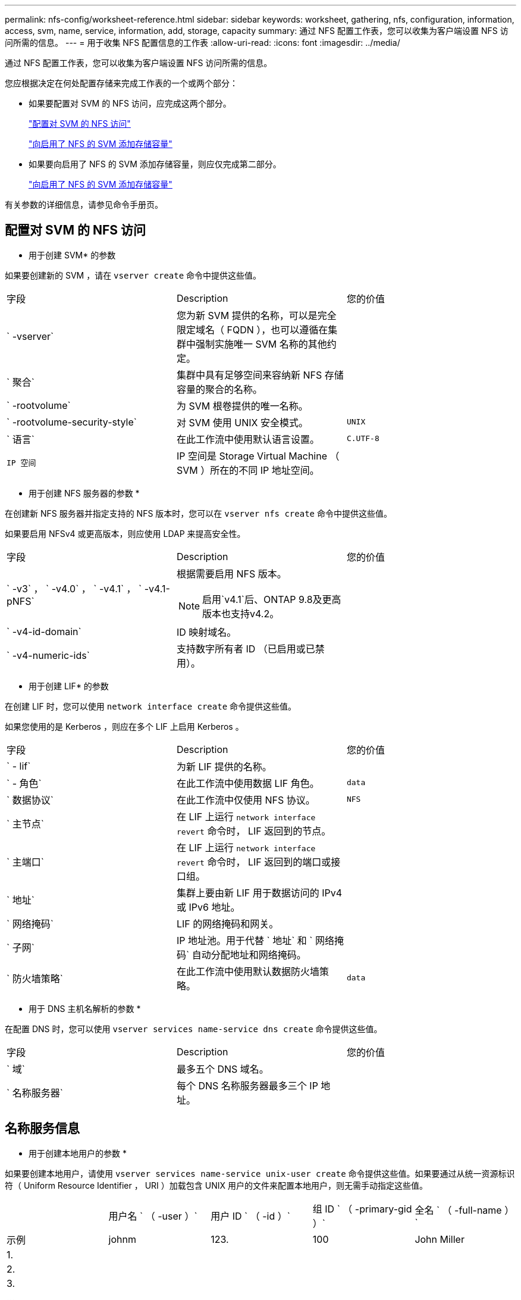 ---
permalink: nfs-config/worksheet-reference.html 
sidebar: sidebar 
keywords: worksheet, gathering, nfs, configuration, information, access, svm, name, service, information, add, storage, capacity 
summary: 通过 NFS 配置工作表，您可以收集为客户端设置 NFS 访问所需的信息。 
---
= 用于收集 NFS 配置信息的工作表
:allow-uri-read: 
:icons: font
:imagesdir: ../media/


[role="lead"]
通过 NFS 配置工作表，您可以收集为客户端设置 NFS 访问所需的信息。

您应根据决定在何处配置存储来完成工作表的一个或两个部分：

* 如果要配置对 SVM 的 NFS 访问，应完成这两个部分。
+
link:worksheet-reference.html#configuring-nfs-access-to-an-svm["配置对 SVM 的 NFS 访问"]

+
link:worksheet-reference.html#adding-storage-capacity-to-an-nfs-enabled-svm["向启用了 NFS 的 SVM 添加存储容量"]

* 如果要向启用了 NFS 的 SVM 添加存储容量，则应仅完成第二部分。
+
link:worksheet-reference.html#adding-storage-capacity-to-an-nfs-enabled-svm["向启用了 NFS 的 SVM 添加存储容量"]



有关参数的详细信息，请参见命令手册页。



== 配置对 SVM 的 NFS 访问

* 用于创建 SVM* 的参数

如果要创建新的 SVM ，请在 `vserver create` 命令中提供这些值。

|===


| 字段 | Description | 您的价值 


 a| 
` -vserver`
 a| 
您为新 SVM 提供的名称，可以是完全限定域名（ FQDN ），也可以遵循在集群中强制实施唯一 SVM 名称的其他约定。
 a| 



 a| 
` 聚合`
 a| 
集群中具有足够空间来容纳新 NFS 存储容量的聚合的名称。
 a| 



 a| 
` -rootvolume`
 a| 
为 SVM 根卷提供的唯一名称。
 a| 



 a| 
` -rootvolume-security-style`
 a| 
对 SVM 使用 UNIX 安全模式。
 a| 
`UNIX`



 a| 
` 语言`
 a| 
在此工作流中使用默认语言设置。
 a| 
`C.UTF-8`



 a| 
`IP 空间`
 a| 
IP 空间是 Storage Virtual Machine （ SVM ）所在的不同 IP 地址空间。
 a| 

|===
* 用于创建 NFS 服务器的参数 *

在创建新 NFS 服务器并指定支持的 NFS 版本时，您可以在 `vserver nfs create` 命令中提供这些值。

如果要启用 NFSv4 或更高版本，则应使用 LDAP 来提高安全性。

|===


| 字段 | Description | 您的价值 


 a| 
` -v3` ， ` -v4.0` ， ` -v4.1` ， ` -v4.1-pNFS`
 a| 
根据需要启用 NFS 版本。


NOTE: 启用`v4.1`后、ONTAP 9.8及更高版本也支持v4.2。
 a| 



 a| 
` -v4-id-domain`
 a| 
ID 映射域名。
 a| 



 a| 
` -v4-numeric-ids`
 a| 
支持数字所有者 ID （已启用或已禁用）。
 a| 

|===
* 用于创建 LIF* 的参数

在创建 LIF 时，您可以使用 `network interface create` 命令提供这些值。

如果您使用的是 Kerberos ，则应在多个 LIF 上启用 Kerberos 。

|===


| 字段 | Description | 您的价值 


 a| 
` - lif`
 a| 
为新 LIF 提供的名称。
 a| 



 a| 
` - 角色`
 a| 
在此工作流中使用数据 LIF 角色。
 a| 
`data`



 a| 
` 数据协议`
 a| 
在此工作流中仅使用 NFS 协议。
 a| 
`NFS`



 a| 
` 主节点`
 a| 
在 LIF 上运行 `network interface revert` 命令时， LIF 返回到的节点。
 a| 



 a| 
` 主端口`
 a| 
在 LIF 上运行 `network interface revert` 命令时， LIF 返回到的端口或接口组。
 a| 



 a| 
` 地址`
 a| 
集群上要由新 LIF 用于数据访问的 IPv4 或 IPv6 地址。
 a| 



 a| 
` 网络掩码`
 a| 
LIF 的网络掩码和网关。
 a| 



 a| 
` 子网`
 a| 
IP 地址池。用于代替 ` 地址` 和 ` 网络掩码` 自动分配地址和网络掩码。
 a| 



 a| 
` 防火墙策略`
 a| 
在此工作流中使用默认数据防火墙策略。
 a| 
`data`

|===
* 用于 DNS 主机名解析的参数 *

在配置 DNS 时，您可以使用 `vserver services name-service dns create` 命令提供这些值。

|===


| 字段 | Description | 您的价值 


 a| 
` 域`
 a| 
最多五个 DNS 域名。
 a| 



 a| 
` 名称服务器`
 a| 
每个 DNS 名称服务器最多三个 IP 地址。
 a| 

|===


== 名称服务信息

* 用于创建本地用户的参数 *

如果要创建本地用户，请使用 `vserver services name-service unix-user create` 命令提供这些值。如果要通过从统一资源标识符（ Uniform Resource Identifier ， URI ）加载包含 UNIX 用户的文件来配置本地用户，则无需手动指定这些值。

|===


|  | 用户名 ` （ -user ）` | 用户 ID ` （ -id ）` | 组 ID ` （ -primary-gid ）` | 全名 ` （ -full-name ）` 


 a| 
示例
 a| 
johnm
 a| 
123.
 a| 
100
 a| 
John Miller



 a| 
1.
 a| 
 a| 
 a| 
 a| 



 a| 
2.
 a| 
 a| 
 a| 
 a| 



 a| 
3.
 a| 
 a| 
 a| 
 a| 



 a| 
...
 a| 
 a| 
 a| 
 a| 



 a| 
不包括
 a| 
 a| 
 a| 
 a| 

|===
* 用于创建本地组的参数 *

如果要创建本地组，请使用 `vserver services name-service unix-group create` 命令提供这些值。如果要通过从 URI 加载包含 UNIX 组的文件来配置本地组，则无需手动指定这些值。

|===


|  | 组名称（` -name` ） | 组 ID （` -id` ） 


 a| 
示例
 a| 
工程
 a| 
100



 a| 
1.
 a| 
 a| 



 a| 
2.
 a| 
 a| 



 a| 
3.
 a| 
 a| 



 a| 
...
 a| 
 a| 



 a| 
不包括
 a| 
 a| 

|===
* 用于 NIS* 的参数

您可以使用 `vserver services name-service nis-domain create` 命令提供这些值。

[NOTE]
====
从 ONTAP 9.2 开始，字段 ` -nis-servers` 将取代字段 ` -servers` 。此新字段可以使用 NIS 服务器的主机名或 IP 地址。

====
|===


| 字段 | Description | 您的价值 


 a| 
` 域`
 a| 
SVM 将用于名称查找的 NIS 域。
 a| 



 a| 
` - 主动`
 a| 
活动的 NIS 域服务器。
 a| 
`true` 或 `false`



 a| 
` 服务器`
 a| 
ONTAP 9.0 和 9.1 ： NIS 域配置使用的一个或多个 NIS 服务器 IP 地址。
 a| 



 a| 
` nis-servers`
 a| 
ONTAP 9.2 ：域配置所使用的 NIS 服务器的 IP 地址和主机名列表，以英文逗号分隔。
 a| 

|===
LDAP 的 * 参数 *

您可以在 `vserver services name-service ldap client create` 命令中提供这些值。

您还需要一个自签名根 CA 证书 ` .pem` 文件。

[NOTE]
====
从 ONTAP 9.2 开始，字段 ` -ldap-servers` 将取代字段 ` -servers` 。此新字段可以使用 LDAP 服务器的主机名或 IP 地址。

====
|===
| 字段 | Description | 您的价值 


 a| 
` -vserver`
 a| 
要为其创建 LDAP 客户端配置的 SVM 的名称。
 a| 



 a| 
` 客户端配置`
 a| 
为新 LDAP 客户端配置分配的名称。
 a| 



 a| 
` 服务器`
 a| 
ONTAP 9.0 和 9.1 ：一个或多个 LDAP 服务器，按 IP 地址列出，以逗号分隔。
 a| 



 a| 
` LDAP 服务器`
 a| 
ONTAP 9.2 ： LDAP 服务器的 IP 地址和主机名列表，以英文逗号分隔。
 a| 



 a| 
` 查询超时`
 a| 
对此工作流使用默认 `3` 秒。
 a| 
`3`



 a| 
` -min-bind-level`
 a| 
最小绑定身份验证级别。默认值为 `anonymous` 。如果配置了签名和密封，则必须将设置为 `sAsl` 。
 a| 



 a| 
` 首选 AD 服务器`
 a| 
一个或多个首选 Active Directory 服务器，按 IP 地址列出，以逗号分隔。
 a| 



 a| 
` -ad-domain`
 a| 
Active Directory 域。
 a| 



 a| 
` 架构`
 a| 
要使用的模式模板。您可以使用默认模式或自定义模式。
 a| 



 a| 
` 端口`
 a| 
在此工作流中使用默认 LDAP 服务器端口 `389` 。
 a| 
`389`



 a| 
` 绑定 DN`
 a| 
绑定用户可分辨名称。
 a| 



 a| 
` 基础 DN`
 a| 
基本可分辨名称。默认值为 ` ""` （ root ）。
 a| 



 a| 
` 基础范围`
 a| 
对此工作流使用默认基础搜索范围 `ssubnet` 。
 a| 
`ssubnet`



 a| 
` 会话安全性`
 a| 
启用 LDAP 签名或签名和签章。默认值为 `none` 。
 a| 



 a| 
` -use-start-tls`
 a| 
启用基于 TLS 的 LDAP 。默认值为 `false` 。
 a| 

|===
* 用于 Kerberos 身份验证的参数 *

您可以在 `vserver nfs kerberos realm create` 命令中提供这些值。根据您使用 Microsoft Active Directory 作为密钥分发中心（ Key Distribution Center ， KDC ）服务器，还是使用 MIT 或其他 UNIX KDC 服务器，某些值会有所不同。

|===


| 字段 | Description | 您的价值 


 a| 
` -vserver`
 a| 
要与 KDC 通信的 SVM 。
 a| 



 a| 
` 域`
 a| 
Kerberos 域。
 a| 



 a| 
` 时钟偏差`
 a| 
客户端和服务器之间允许的时钟偏差。
 a| 



 a| 
` -kD-IP`
 a| 
KDC IP 地址。
 a| 



 a| 
` -kdc 端口`
 a| 
KDC 端口号。
 a| 



 a| 
` -AdServer-name`
 a| 
仅限 Microsoft KDC ： AD 服务器名称。
 a| 



 a| 
` -AdServer-IP`
 a| 
仅限 Microsoft KDC ： AD 服务器 IP 地址。
 a| 



 a| 
` -adminserver-IP`
 a| 
仅限 UNIX KDC ：管理服务器 IP 地址。
 a| 



 a| 
` 管理服务器端口`
 a| 
仅限 UNIX KDC ：管理服务器端口号。
 a| 



 a| 
` 密码服务器 -IP`
 a| 
仅限 UNIX KDC ：密码服务器 IP 地址。
 a| 



 a| 
` 密码服务器端口`
 a| 
仅限 UNIX KDC ：密码服务器端口。
 a| 



 a| 
` -kdc 供应商`
 a| 
KDC 供应商。
 a| 
｛ `Microsoft` | `其他` ｝



 a| 
` 注释`
 a| 
任何所需注释。
 a| 

|===
您可以在 `vserver nfs kerberos interface enable` 命令中提供这些值。

|===


| 字段 | Description | 您的价值 


 a| 
` -vserver`
 a| 
要为其创建 Kerberos 配置的 SVM 的名称。
 a| 



 a| 
` - lif`
 a| 
要启用 Kerberos 的数据 LIF 。您可以在多个 LIF 上启用 Kerberos 。
 a| 



 a| 
` -SPN`
 a| 
服务主体名称（ SPN ）
 a| 



 a| 
` 允许的类型`
 a| 
基于 NFS 的 Kerberos 允许的加密类型； `AES-256` ，具体取决于客户端功能。
 a| 



 a| 
` 管理员用户名`
 a| 
用于直接从 KDC 检索 SPN 机密密钥的 KDC 管理员凭据。密码为必填项
 a| 



 a| 
` -keytab-uri`
 a| 
如果您没有 KDC 管理员凭据，则为 KDC 中包含 SPN 密钥的 keytab 文件。
 a| 



 a| 
` -ou`
 a| 
使用域为 Microsoft KDC 启用 Kerberos 时，要在其中创建 Microsoft Active Directory 服务器帐户的组织单位（ OU ）。
 a| 

|===


== 向启用了 NFS 的 SVM 添加存储容量

* 用于创建导出策略和规则的参数 *

您可以在 `vserver export-policy create` 命令中提供这些值。

|===


| 字段 | Description | 您的价值 


 a| 
` -vserver`
 a| 
要托管新卷的 SVM 的名称。
 a| 



 a| 
` 策略名称`
 a| 
为新导出策略提供的名称。
 a| 

|===
您可以使用 `vserver export-policy rule create` 命令为每个规则提供这些值。

|===


| 字段 | Description | 您的价值 


 a| 
` - 客户端匹配`
 a| 
客户端匹配规范。
 a| 



 a| 
` 规则索引`
 a| 
导出规则在规则列表中的位置。
 a| 



 a| 
` 协议`
 a| 
在此工作流中使用 NFS 。
 a| 
`NFS`



 a| 
`` - rorule
 a| 
只读访问的身份验证方法。
 a| 



 a| 
` rwrule`
 a| 
读写访问的身份验证方法。
 a| 



 a| 
` 超级用户`
 a| 
用于超级用户访问的身份验证方法。
 a| 



 a| 
` - anon`
 a| 
匿名用户映射到的用户 ID 。
 a| 

|===
您必须为每个导出策略创建一个或多个规则。

|===


| ` * —规则索引 *` | ` * - 客户端匹配 *` | ` * — rorule*` | ` * -rwrule*` | ` * - 超级用户 *` | ` * - anon*` 


 a| 
示例
 a| 
0.0.0.0/0 ，@rootaccess_netgroup
 a| 
任意
 a| 
krb5
 a| 
系统
 a| 
65534



 a| 
1.
 a| 
 a| 
 a| 
 a| 
 a| 



 a| 
2.
 a| 
 a| 
 a| 
 a| 
 a| 



 a| 
3.
 a| 
 a| 
 a| 
 a| 
 a| 



 a| 
...
 a| 
 a| 
 a| 
 a| 
 a| 



 a| 
不包括
 a| 
 a| 
 a| 
 a| 
 a| 

|===
用于创建卷的 * 参数 *

如果要创建卷而不是 qtree ，则可以在 `volume create` 命令中提供这些值。

|===


| 字段 | Description | 您的价值 


 a| 
` -vserver`
 a| 
要托管新卷的新 SVM 或现有 SVM 的名称。
 a| 



 a| 
` 卷`
 a| 
为新卷提供的唯一描述性名称。
 a| 



 a| 
` 聚合`
 a| 
集群中具有足够空间来容纳新 NFS 卷的聚合的名称。
 a| 



 a| 
` 大小`
 a| 
为新卷的大小提供的整数。
 a| 



 a| 
` 用户`
 a| 
设置为卷根所有者的用户的名称或 ID 。
 a| 



 a| 
` 组`
 a| 
设置为卷根所有者的组的名称或 ID 。
 a| 



 a| 
` 安全模式`
 a| 
对此工作流使用 UNIX 安全模式。
 a| 
`UNIX`



 a| 
` 接合路径`
 a| 
根（ / ）下要挂载新卷的位置。
 a| 



 a| 
` - 导出 - 策略`
 a| 
如果您计划使用现有导出策略，则可以在创建卷时输入其名称。
 a| 

|===
用于创建 qtree* 的 * 参数

如果要创建 qtree 而不是卷，则可以在 `volume qtree create` 命令中提供这些值。

|===


| 字段 | Description | 您的价值 


 a| 
` -vserver`
 a| 
包含 qtree 的卷所在 SVM 的名称。
 a| 



 a| 
` 卷`
 a| 
要包含新 qtree 的卷的名称。
 a| 



 a| 
` qtree`
 a| 
为新 qtree 提供的唯一描述性名称，不超过 64 个字符。
 a| 



 a| 
` qtree-path`
 a| 
可以指定格式为 ` /vol/_volume_name/qtree_name_\>` 的 qtree 路径参数，而不是将卷和 qtree 指定为单独的参数。
 a| 



 a| 
` -unix-permissions`
 a| 
可选： qtree 的 UNIX 权限。
 a| 



 a| 
` - 导出 - 策略`
 a| 
如果您计划使用现有导出策略，则可以在创建 qtree 时输入其名称。
 a| 

|===